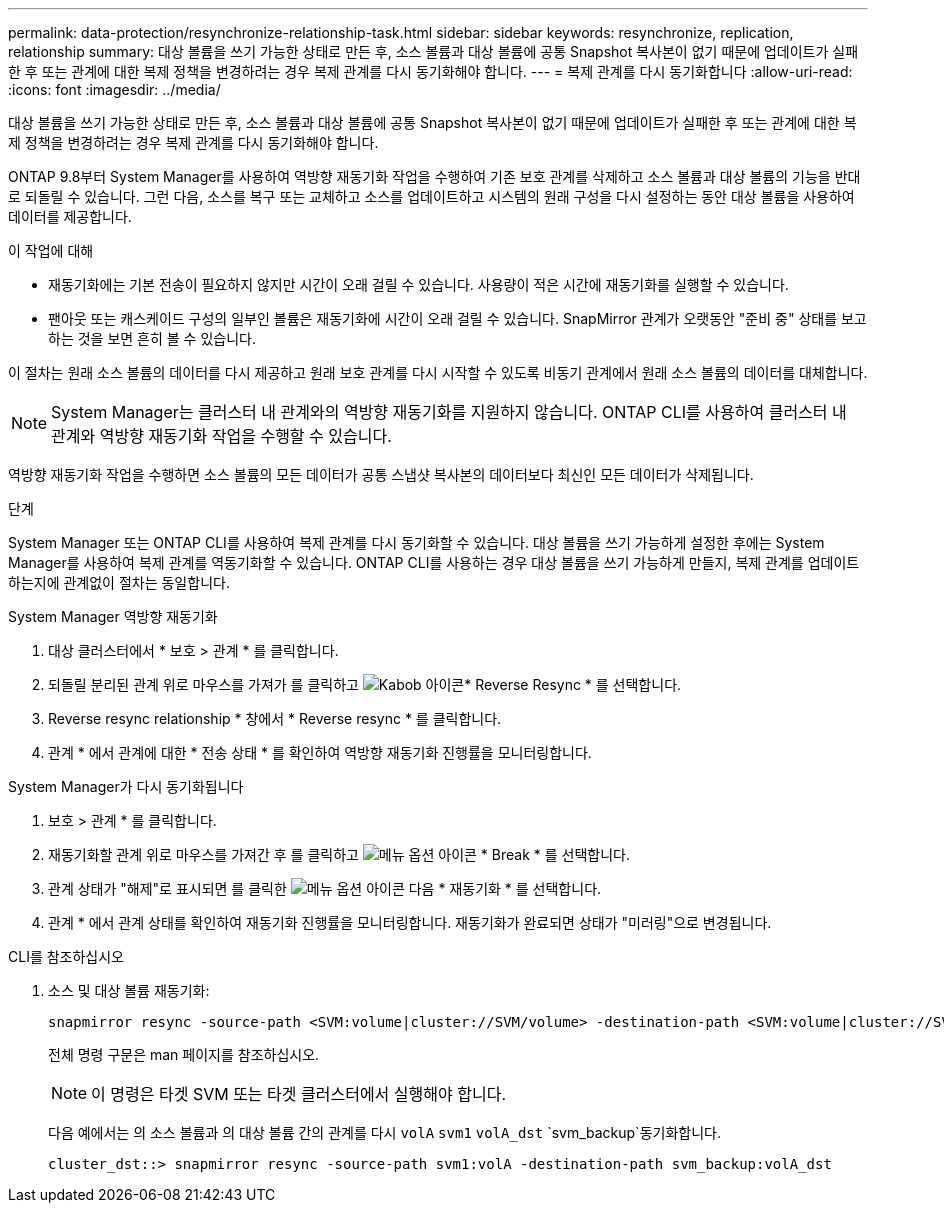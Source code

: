 ---
permalink: data-protection/resynchronize-relationship-task.html 
sidebar: sidebar 
keywords: resynchronize, replication, relationship 
summary: 대상 볼륨을 쓰기 가능한 상태로 만든 후, 소스 볼륨과 대상 볼륨에 공통 Snapshot 복사본이 없기 때문에 업데이트가 실패한 후 또는 관계에 대한 복제 정책을 변경하려는 경우 복제 관계를 다시 동기화해야 합니다. 
---
= 복제 관계를 다시 동기화합니다
:allow-uri-read: 
:icons: font
:imagesdir: ../media/


[role="lead"]
대상 볼륨을 쓰기 가능한 상태로 만든 후, 소스 볼륨과 대상 볼륨에 공통 Snapshot 복사본이 없기 때문에 업데이트가 실패한 후 또는 관계에 대한 복제 정책을 변경하려는 경우 복제 관계를 다시 동기화해야 합니다.

ONTAP 9.8부터 System Manager를 사용하여 역방향 재동기화 작업을 수행하여 기존 보호 관계를 삭제하고 소스 볼륨과 대상 볼륨의 기능을 반대로 되돌릴 수 있습니다. 그런 다음, 소스를 복구 또는 교체하고 소스를 업데이트하고 시스템의 원래 구성을 다시 설정하는 동안 대상 볼륨을 사용하여 데이터를 제공합니다.

.이 작업에 대해
* 재동기화에는 기본 전송이 필요하지 않지만 시간이 오래 걸릴 수 있습니다. 사용량이 적은 시간에 재동기화를 실행할 수 있습니다.
* 팬아웃 또는 캐스케이드 구성의 일부인 볼륨은 재동기화에 시간이 오래 걸릴 수 있습니다. SnapMirror 관계가 오랫동안 "준비 중" 상태를 보고하는 것을 보면 흔히 볼 수 있습니다.


이 절차는 원래 소스 볼륨의 데이터를 다시 제공하고 원래 보호 관계를 다시 시작할 수 있도록 비동기 관계에서 원래 소스 볼륨의 데이터를 대체합니다.

[NOTE]
====
System Manager는 클러스터 내 관계와의 역방향 재동기화를 지원하지 않습니다. ONTAP CLI를 사용하여 클러스터 내 관계와 역방향 재동기화 작업을 수행할 수 있습니다.

====
역방향 재동기화 작업을 수행하면 소스 볼륨의 모든 데이터가 공통 스냅샷 복사본의 데이터보다 최신인 모든 데이터가 삭제됩니다.

.단계
System Manager 또는 ONTAP CLI를 사용하여 복제 관계를 다시 동기화할 수 있습니다. 대상 볼륨을 쓰기 가능하게 설정한 후에는 System Manager를 사용하여 복제 관계를 역동기화할 수 있습니다. ONTAP CLI를 사용하는 경우 대상 볼륨을 쓰기 가능하게 만들지, 복제 관계를 업데이트하는지에 관계없이 절차는 동일합니다.

[role="tabbed-block"]
====
.System Manager 역방향 재동기화
--
. 대상 클러스터에서 * 보호 > 관계 * 를 클릭합니다.
. 되돌릴 분리된 관계 위로 마우스를 가져가 를 클릭하고 image:icon_kabob.gif["Kabob 아이콘"]* Reverse Resync * 를 선택합니다.
. Reverse resync relationship * 창에서 * Reverse resync * 를 클릭합니다.
. 관계 * 에서 관계에 대한 * 전송 상태 * 를 확인하여 역방향 재동기화 진행률을 모니터링합니다.


--
.System Manager가 다시 동기화됩니다
--
. 보호 > 관계 * 를 클릭합니다.
. 재동기화할 관계 위로 마우스를 가져간 후 를 클릭하고 image:icon_kabob.gif["메뉴 옵션 아이콘"] * Break * 를 선택합니다.
. 관계 상태가 "해제"로 표시되면 를 클릭한 image:icon_kabob.gif["메뉴 옵션 아이콘"] 다음 * 재동기화 * 를 선택합니다.
. 관계 * 에서 관계 상태를 확인하여 재동기화 진행률을 모니터링합니다. 재동기화가 완료되면 상태가 "미러링"으로 변경됩니다.


--
.CLI를 참조하십시오
--
. 소스 및 대상 볼륨 재동기화:
+
[source, cli]
----
snapmirror resync -source-path <SVM:volume|cluster://SVM/volume> -destination-path <SVM:volume|cluster://SVM/volume> -type DP|XDP -policy <policy>
----
+
전체 명령 구문은 man 페이지를 참조하십시오.

+

NOTE: 이 명령은 타겟 SVM 또는 타겟 클러스터에서 실행해야 합니다.

+
다음 예에서는 의 소스 볼륨과 의 대상 볼륨 간의 관계를 다시 `volA` `svm1` `volA_dst` `svm_backup`동기화합니다.

+
[listing]
----
cluster_dst::> snapmirror resync -source-path svm1:volA -destination-path svm_backup:volA_dst
----


--
====